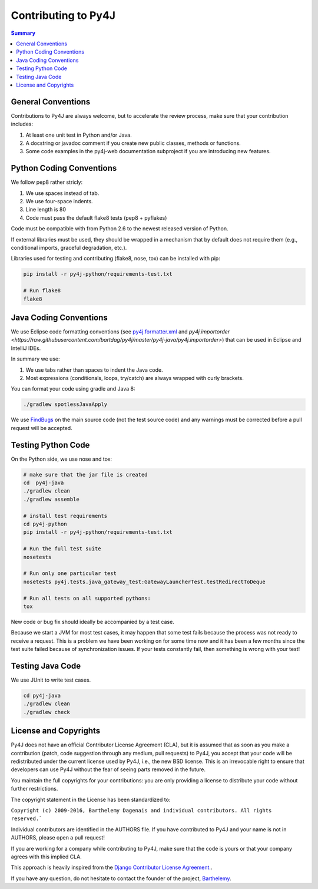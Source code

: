 Contributing to Py4J
====================

.. contents:: Summary
   :backlinks: entry
   :local:


General Conventions
-------------------

Contributions to Py4J are always welcome, but to accelerate the review process,
make sure that your contribution includes:

1. At least one unit test in Python and/or Java.
2. A docstring or javadoc comment if you create new public classes, methods or
   functions.
3. Some code examples in the py4j-web documentation subproject if you are
   introducing new features.

Python Coding Conventions
-------------------------

We follow pep8 rather stricly:

1. We use spaces instead of tab.
2. We use four-space indents.
3. Line length is 80
4. Code must pass the default flake8 tests (pep8 + pyflakes)

Code must be compatible with from Python 2.6 to the newest released version of
Python.

If external libraries must be used, they should be wrapped in a mechanism that
by default does not require them (e.g., conditional imports, graceful
degradation, etc.).

Libraries used for testing and contributing (flake8, nose, tox) can be
installed with pip:


.. code-block:: bash

  pip install -r py4j-python/requirements-test.txt

  # Run flake8
  flake8


Java Coding Conventions
-----------------------

We use Eclipse code formatting conventions (see `py4j.formatter.xml
<https://raw.githubusercontent.com/bartdag/py4j/master/py4j-java/py4j.formatter.xml>`_
and `py4j.importorder
<https://raw.githubusercontent.com/bartdag/py4j/master/py4j-java/py4j.importorder>`)
that can be used in Eclipse and IntelliJ IDEs.

In summary we use:

1. We use tabs rather than spaces to indent the Java code.
2. Most expressions (conditionals, loops, try/catch) are always wrapped with
   curly brackets.

You can format your code using gradle and Java 8:

.. code-block:: bash

  ./gradlew spotlessJavaApply

We use `FindBugs <http://findbugs.sourceforge.net/>`_ on the main source code
(not the test source code) and any warnings must be corrected before a pull
request will be accepted.


Testing Python Code
-------------------

On the Python side, we use nose and tox:

.. code-block:: bash

  # make sure that the jar file is created
  cd  py4j-java
  ./gradlew clean
  ./gradlew assemble

  # install test requirements
  cd py4j-python
  pip install -r py4j-python/requirements-test.txt

  # Run the full test suite
  nosetests

  # Run only one particular test
  nosetests py4j.tests.java_gateway_test:GatewayLauncherTest.testRedirectToDeque

  # Run all tests on all supported pythons:
  tox

New code or bug fix should ideally be accompanied by a test case.

Because we start a JVM for most test cases, it may happen that some test fails
because the process was not ready to receive a request. This is a problem we
have been working on for some time now and it has been a few months since the
test suite failed because of synchronization issues. If your tests constantly
fail, then something is wrong with your test!

Testing Java Code
-----------------

We use JUnit to write test cases.

.. code-block:: bash

  cd py4j-java
  ./gradlew clean
  ./gradlew check


.. _license_and_copyrights:

License and Copyrights
----------------------

Py4J does not have an official Contributor License Agreement (CLA), but it is
assumed that as soon as you make a contribution (patch, code suggestion through
any medium, pull requests) to Py4J, you accept that your code will be
redistributed under the current license used by Py4J, i.e., the new BSD
license. This is an irrevocable right to ensure that developers can use Py4J
without the fear of seeing parts removed in the future.

You maintain the full copyrights for your contributions: you are only providing
a license to distribute your code without further restrictions.

The copyright statement in the License has been standardized to:

``Copyright (c) 2009-2016, Barthelemy Dagenais and individual contributors. All
rights reserved.```

Individual contributors are identified in the AUTHORS file. If you have
contributed to Py4J and your name is not in AUTHORS, please open a pull
request!

If you are working for a company while contributing to Py4J, make sure that the
code is yours or that your company agrees with this implied CLA.

This approach is heavily inspired from the `Django Contributor License
Agreement.  <https://www.djangoproject.com/foundation/cla/faq/>`_.

If you have any question, do not hesitate to contact the founder of the
project, `Barthelemy <mailto:barthelemy@infobart.com>`_.
